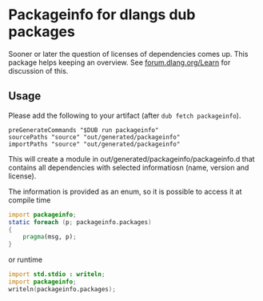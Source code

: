 * Packageinfo for dlangs dub packages
Sooner or later the question of licenses of dependencies comes
up. This package helps keeping an overview. See [[https://forum.dlang.org/post/t9d7t1$1ljo$1@digitalmars.com][forum.dlang.org/Learn]]
for discussion of this.

** Usage
Please add the following to your artifact (after =dub fetch packageinfo=).
#+BEGIN_SRC dub.sdl
  preGenerateCommands "$DUB run packageinfo"
  sourcePaths "source" "out/generated/packageinfo"
  importPaths "source" "out/generated/packageinfo"
#+END_SRC
This will create a module in out/generated/packageinfo/packageinfo.d
that contains all dependencies with selected informatiosn (name,
version and license).

The information is provided as an enum, so it is possible to
access it at compile time
#+BEGIN_SRC d
import packageinfo;
static foreach (p; packageinfo.packages)
{
    pragma(msg, p);
}
#+END_SRC
or runtime
#+BEGIN_SRC d
import std.stdio : writeln;
import packageinfo;
writeln(packageinfo.packages);
#+END_SRC

